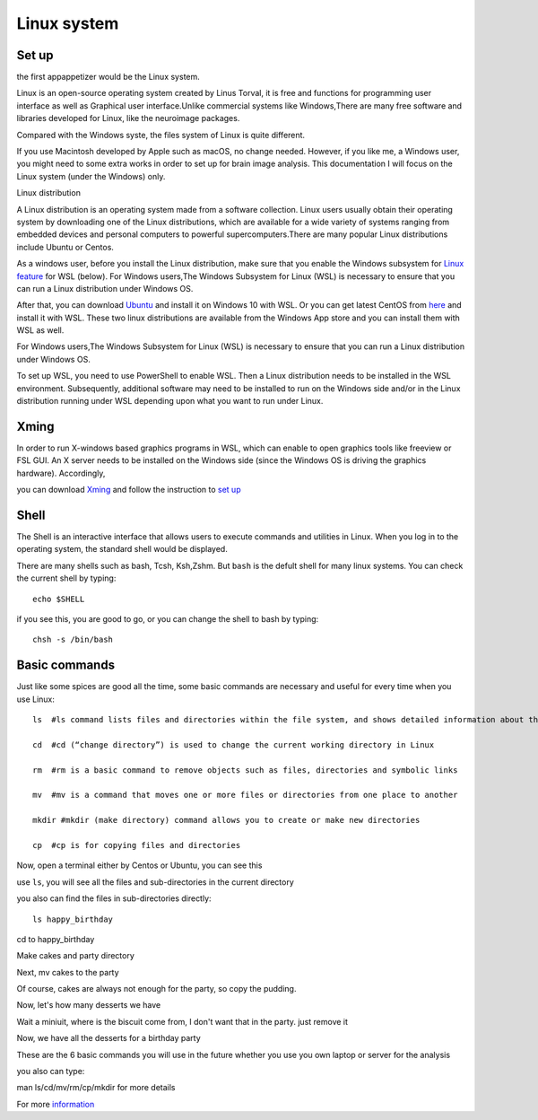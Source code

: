 Linux system
============

.. image:: linux-logo.png

Set up
^^^^^^
the first appappetizer would be the Linux system.
 
Linux is an open-source operating system created by Linus Torval, it is free and functions for programming user interface as well as Graphical user interface.Unlike commercial systems like Windows,There are many free software and libraries developed for Linux, like the neuroimage packages.

Compared with the Windows syste, the files system of Linux is quite different.

.. image:: File-Systems-Linux-vs-Windows-Edureka-768x500.png

.. image:: Lin_filesmap.PNG

If you use Macintosh developed by Apple such as macOS, no change needed. However, if you like me, a Windows user, you might need to some extra works in order to set up for brain image analysis. This documentation I will focus on the Linux system (under the Windows) only.  

Linux distribution

A Linux distribution is an operating system made from a software collection. Linux users usually obtain their operating system by downloading one of the Linux distributions, which are available for a wide variety of systems ranging from embedded devices and personal computers to powerful supercomputers.There are many popular Linux distributions include Ubuntu or Centos.
 
As a windows user, before you install the Linux distribution, make sure that you enable the Windows subsystem for `Linux feature <https://www.how2shout.com/how-to/enable-windows-subsystem-linux-feature.html>`__ for WSL (below). For Windows users,The Windows Subsystem for Linux (WSL) is necessary to ensure that you can run a Linux distribution under Windows OS.

After that, you can download `Ubuntu <https://ubuntu.com/download>`__ and install it on Windows 10 with WSL. Or you can get latest CentOS from `here <https://github.com/wsldl-pg/CentWSL/releases/tag/8.1.1911.1>`_ and install it with WSL. These two linux distributions are available from the Windows App store and you can install them with WSL as well.

For Windows users,The Windows Subsystem for Linux (WSL) is necessary to ensure that you can run a Linux distribution under Windows OS.

To set up WSL, you need to use PowerShell to enable WSL. Then a Linux distribution needs to be installed in the WSL environment. Subsequently, additional software may need to be installed to run on the Windows side and/or in the Linux distribution running under WSL depending upon what you want to run under Linux.


Xming   
^^^^^

In order to run X-windows based graphics programs in WSL, which can enable to open graphics tools like freeview or FSL GUI. An X server needs to be installed on the Windows side (since the Windows OS is driving the graphics hardware). Accordingly, 

you can download `Xming <http://www.straightrunning.com/XmingNotes/>`__ and follow the instruction to `set up <https://surfer.nmr.mgh.harvard.edu/fswiki/FS7_wsl/>`__


Shell 
^^^^^

The Shell is an interactive interface that allows users to execute commands and utilities in Linux. When you log in to the operating system, the standard shell would be displayed.

There are many shells such as bash, Tcsh, Ksh,Zshm. But ``bash`` is the defult shell for many linux systems. You can check the current shell by typing::

  echo $SHELL 

.. image:: Shell_1.PNG

if you see this, you are good to go, or you can change the shell to bash by typing::

  chsh -s /bin/bash

.. image:: Shell_2.PNG


Basic commands 
^^^^^^^^^^^^^^

Just like some spices are good all the time, some basic commands are necessary and useful for every time when you use Linux::

  ls  #ls command lists files and directories within the file system, and shows detailed information about them

  cd  #cd (“change directory”) is used to change the current working directory in Linux 

  rm  #rm is a basic command to remove objects such as files, directories and symbolic links
 
  mv  #mv is a command that moves one or more files or directories from one place to another

  mkdir #mkdir (make directory) command allows you to create or make new directories

  cp  #cp is for copying files and directories

Now, open a terminal either by Centos or Ubuntu, you can see this 

.. image:: Centos_open.PNG

use ``ls``, you will see all the files and sub-directories in the current directory

.. image:: ls.PNG

you also can find the files in sub-directories directly::

  ls happy_birthday 

.. image:: ls_subD.PNG

cd to happy_birthday

.. image:: cd_birthday.PNG 
 
  cd happy_birthday  #go to happy_birthday directory from current working directory
  cd ..              #go back to parent directory 
  cd                 #go to the home directory 
   
Make cakes and party directory 

.. image:: make_cakes_party.PNG

Next, mv cakes to the party

.. image:: mv_cakes.PNG

Of course, cakes are always not enough for the party, so copy the pudding.

.. image:: cp_pudding.PNG

Now, let's how many desserts we have 

.. image:: dessrts.PNG 

Wait a miniuit, where is the biscuit come from, I don't want that in the party. just remove it

.. image:: rm_biscuit.PNG

Now, we have all the desserts for a birthday party

These are the 6 basic commands you will use in the future whether you use you own laptop or server for the analysis
 
you also can type:: 

man ls/cd/mv/rm/cp/mkdir for more details 


For more `information <http://swcarpentry.github.io/shell-novice/reference.html>`__
